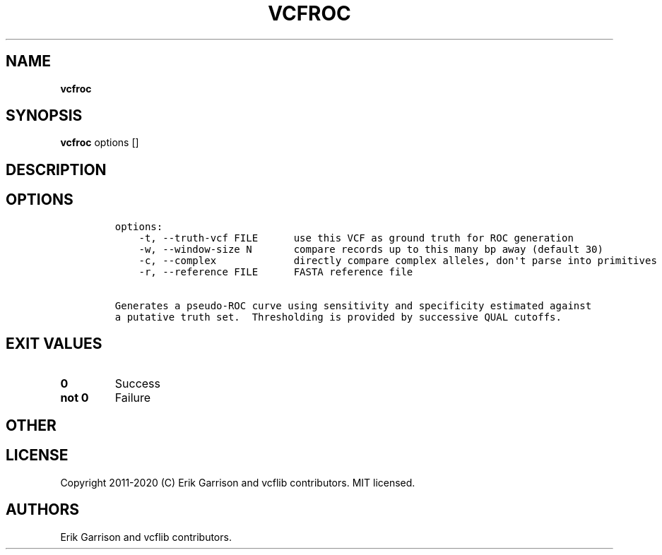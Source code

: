 .\" Automatically generated by Pandoc 2.7.3
.\"
.TH "VCFROC" "1" "" "vcfroc (vcflib)" "vcfroc (VCF unknown)"
.hy
.SH NAME
.PP
\f[B]vcfroc\f[R]
.SH SYNOPSIS
.PP
\f[B]vcfroc\f[R] options []
.SH DESCRIPTION
.SH OPTIONS
.IP
.nf
\f[C]

options:
    -t, --truth-vcf FILE      use this VCF as ground truth for ROC generation
    -w, --window-size N       compare records up to this many bp away (default 30)
    -c, --complex             directly compare complex alleles, don\[aq]t parse into primitives
    -r, --reference FILE      FASTA reference file

Generates a pseudo-ROC curve using sensitivity and specificity estimated against
a putative truth set.  Thresholding is provided by successive QUAL cutoffs.
\f[R]
.fi
.SH EXIT VALUES
.TP
.B \f[B]0\f[R]
Success
.TP
.B \f[B]not 0\f[R]
Failure
.SH OTHER
.SH LICENSE
.PP
Copyright 2011-2020 (C) Erik Garrison and vcflib contributors.
MIT licensed.
.SH AUTHORS
Erik Garrison and vcflib contributors.
